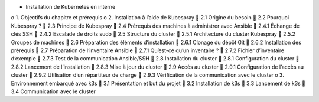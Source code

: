 •	Installation de Kubernetes en interne
o	1. Objectifs du chapitre et prérequis
o	2. Installation à l’aide de Kubespray
	2.1 Origine du besoin
	2.2 Pourquoi Kubespray ?
	2.3 Principe de Kubespray
	2.4 Prérequis des machines à administrer avec Ansible
	2.4.1 Échange de clés SSH
	2.4.2 Escalade de droits sudo
	2.5 Structure du cluster
	2.5.1 Architecture du cluster Kubespray
	2.5.2 Groupes de machines
	2.6 Préparation des éléments d’installation
	2.6.1 Clonage du dépôt Git
	2.6.2 Installation des prérequis
	2.7 Préparation de l’inventaire Ansible
	2.7.1 Qu’est-ce qu’un inventaire ?
	2.7.2 Fichier d’inventaire d’exemple
	2.7.3 Test de la communication Ansible/SSH
	2.8 Installation du cluster
	2.8.1 Configuration du cluster
	2.8.2 Lancement de l’installation
	2.8.3 Mise à jour du cluster
	2.9 Accès au cluster
	2.9.1 Configuration de l’accès au cluster
	2.9.2 Utilisation d’un répartiteur de charge
	2.9.3 Vérification de la communication avec le cluster
o	3. Environnement embarqué avec k3s
	3.1 Présentation et but du projet
	3.2 Installation de k3s
	3.3 Lancement de k3s
	3.4 Communication avec le cluster
